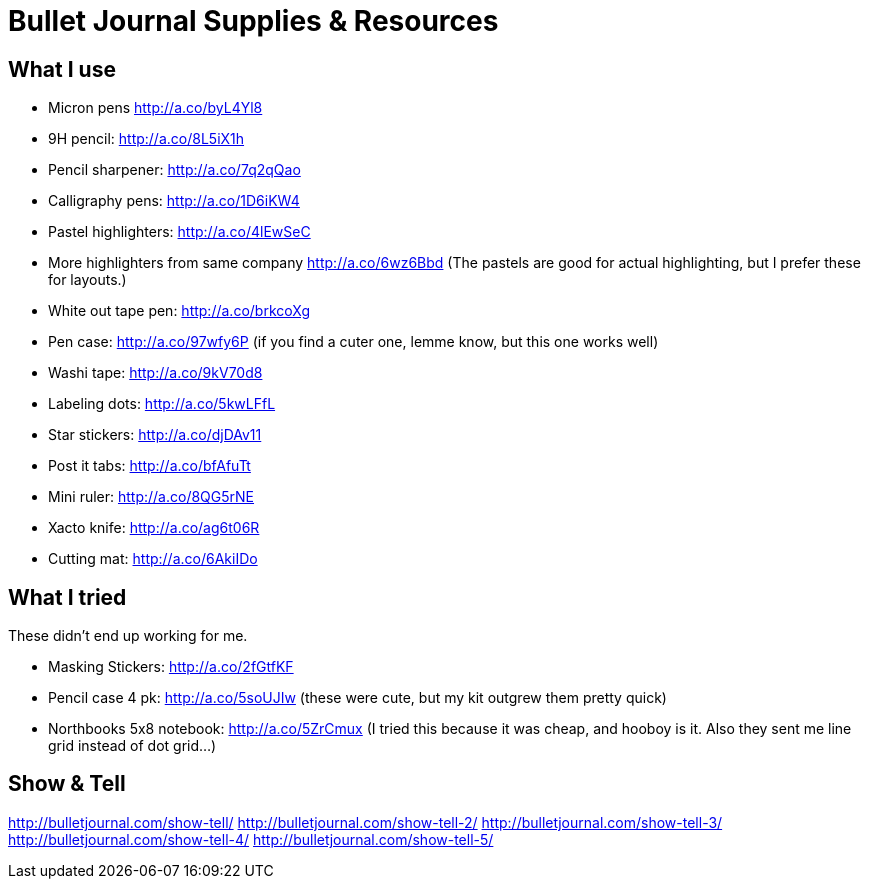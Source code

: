 = Bullet Journal Supplies & Resources

== What I use

* Micron pens http://a.co/byL4Yl8
* 9H pencil: http://a.co/8L5iX1h
* Pencil sharpener: http://a.co/7q2qQao
* Calligraphy pens: http://a.co/1D6iKW4
* Pastel highlighters: http://a.co/4lEwSeC
* More highlighters from same company http://a.co/6wz6Bbd (The pastels are good for actual highlighting, but I prefer these for layouts.)
* White out tape pen: http://a.co/brkcoXg
* Pen case: http://a.co/97wfy6P (if you find a cuter one, lemme know, but this one works well)
* Washi tape: http://a.co/9kV70d8
* Labeling dots:  http://a.co/5kwLFfL
* Star stickers: http://a.co/djDAv11
* Post it tabs:  http://a.co/bfAfuTt
* Mini ruler:  http://a.co/8QG5rNE
* Xacto knife:  http://a.co/ag6t06R
* Cutting mat: http://a.co/6AkiIDo

== What I tried

These didn’t end up working for me.

* Masking Stickers: http://a.co/2fGtfKF
* Pencil case 4 pk: http://a.co/5soUJIw (these were cute, but my kit outgrew them pretty quick)
* Northbooks 5x8 notebook:  http://a.co/5ZrCmux (I tried this because it was cheap, and hooboy is it. Also they sent me line grid instead of dot grid…)

== Show & Tell

http://bulletjournal.com/show-tell/
http://bulletjournal.com/show-tell-2/
http://bulletjournal.com/show-tell-3/
http://bulletjournal.com/show-tell-4/
http://bulletjournal.com/show-tell-5/
